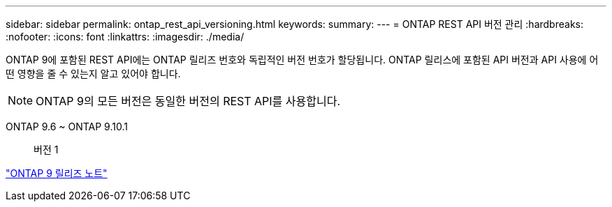 ---
sidebar: sidebar 
permalink: ontap_rest_api_versioning.html 
keywords:  
summary:  
---
= ONTAP REST API 버전 관리
:hardbreaks:
:nofooter: 
:icons: font
:linkattrs: 
:imagesdir: ./media/


[role="lead"]
ONTAP 9에 포함된 REST API에는 ONTAP 릴리즈 번호와 독립적인 버전 번호가 할당됩니다. ONTAP 릴리스에 포함된 API 버전과 API 사용에 어떤 영향을 줄 수 있는지 알고 있어야 합니다.


NOTE: ONTAP 9의 모든 버전은 동일한 버전의 REST API를 사용합니다.

ONTAP 9.6 ~ ONTAP 9.10.1:: 버전 1


https://library.netapp.com/ecmdocs/ECMLP2492508/html/frameset.html["ONTAP 9 릴리즈 노트"^]
